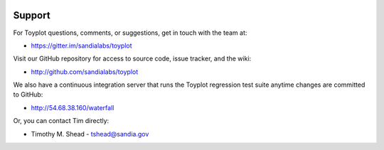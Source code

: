 .. image:: ../artwork/toyplot.png
  :width: 200px
  :align: right

Support
=======

For Toyplot questions, comments, or suggestions, get in touch with the team at:

* https://gitter.im/sandialabs/toyplot

Visit our GitHub repository for access to source code, issue tracker, and the wiki:

* http://github.com/sandialabs/toyplot

We also have a continuous integration server that runs the Toyplot regression test
suite anytime changes are committed to GitHub:

* http://54.68.38.160/waterfall

Or, you can contact Tim directly:

* Timothy M. Shead - `tshead@sandia.gov <mailto:tshead@sandia.gov?subject=Toyplot>`_

